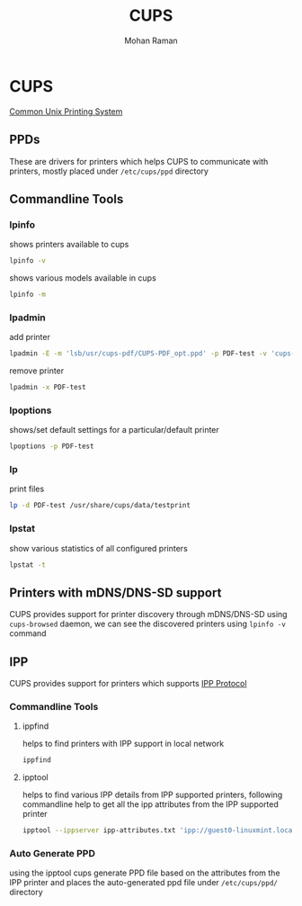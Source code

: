 #+STARTUP: overview
#+STARTUP: hidestars
#+STARTUP: indent
#+TITLE: CUPS
#+AUTHOR: Mohan Raman

* CUPS
[[https://openprinting.github.io/cups/#INTRO][Common Unix Printing System]]
** PPDs
These are drivers for printers which helps CUPS to communicate with printers, mostly placed under =/etc/cups/ppd= directory
** Commandline Tools
*** lpinfo
shows printers available to cups
#+BEGIN_SRC sh :results output
  lpinfo -v
#+END_SRC
shows various models available in cups
#+BEGIN_SRC sh :results output
  lpinfo -m
#+END_SRC
*** lpadmin
add printer
#+BEGIN_SRC sh :results output
  lpadmin -E -m 'lsb/usr/cups-pdf/CUPS-PDF_opt.ppd' -p PDF-test -v 'cups-pdf:/' && cupsenable PDF-test && cupsaccept PDF-test
#+END_SRC
remove printer
#+BEGIN_SRC sh :results output
  lpadmin -x PDF-test
#+END_SRC
*** lpoptions
shows/set default settings for a particular/default printer
#+BEGIN_SRC sh :results output
  lpoptions -p PDF-test
#+END_SRC
*** lp
print files
#+BEGIN_SRC sh :results output
  lp -d PDF-test /usr/share/cups/data/testprint
#+END_SRC
*** lpstat
show various statistics of all configured printers
#+BEGIN_SRC sh :results output
  lpstat -t
#+END_SRC
** Printers with mDNS/DNS-SD support
CUPS provides support for printer discovery through mDNS/DNS-SD using =cups-browsed= daemon, we can see the discovered printers using =lpinfo -v= command
** IPP
CUPS provides support for printers which supports [[https://openprinting.github.io/driverless/][IPP Protocol]]
*** Commandline Tools
**** ippfind
helps to find printers with IPP support in local network
#+BEGIN_SRC sh :results output
  ippfind
#+END_SRC
**** ipptool
helps to find various IPP details from IPP supported printers, following commandline help to get all the ipp attributes from the IPP supported printer
#+BEGIN_SRC sh :results output
  ipptool --ippserver ipp-attributes.txt 'ipp://guest0-linuxmint.local:631/printers/PDF' get-printer-attributes.test && cat ipp-attributes.txt && rm ipp-attributes.txt
#+END_SRC
*** Auto Generate PPD
using the ipptool cups generate PPD file based on the attributes from the IPP printer and places the auto-generated ppd file under =/etc/cups/ppd/= directory
